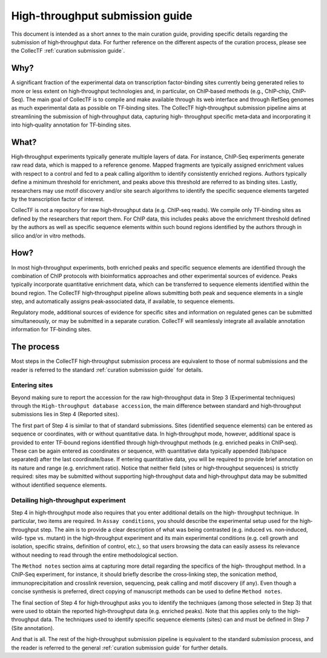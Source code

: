 .. _high-throughput curation submission guide:

High-throughput submission guide
================================

This document is intended as a short annex to the main curation guide,
providing specific details regarding the submission of high‐throughput
data. For further reference on the different aspects of the curation process,
please see the CollecTF :ref:`curation submission guide`.


Why?
-----

A significant fraction of the experimental data on transcription factor‐binding
sites currently being generated relies to more or less extent on
high‐throughput technologies and, in particular, on ChIP‐based methods (e.g.,
ChIP‐chip, ChIP‐Seq). The main goal of CollecTF is to compile and make
available through its web interface and through RefSeq genomes as much
experimental data as possible on TF‐binding sites. The CollecTF high‐throughput
submission pipeline aims at streamlining the submission of high‐throughput
data, capturing high‐ throughput specific meta‐data and incorporating it into
high‐quality annotation for TF‐binding sites.

What?
-----

High‐throughput experiments typically generate multiple layers of data. For
instance, ChIP‐Seq experiments generate raw read data, which is mapped to a
reference genome. Mapped fragments are typically assigned enrichment values
with respect to a control and fed to a peak calling algorithm to identify
consistently enriched regions. Authors typically define a minimum threshold for
enrichment, and peaks above this threshold are referred to as binding sites.
Lastly, researchers may use motif discovery and/or site search algorithms to
identify the specific sequence elements targeted by the transcription factor of
interest.

CollecTF is not a repository for raw high‐throughput data (e.g. ChIP‐seq
reads). We compile only TF‐binding sites as defined by the researchers that
report them. For ChIP data, this includes peaks above the enrichment threshold
defined by the authors as well as specific sequence elements within such bound
regions identified by the authors through in silico and/or in vitro methods.

How?
----

In most high‐throughput experiments, both enriched peaks and specific sequence
elements are identified through the combination of ChIP protocols with
bioinformatics approaches and other experimental sources of evidence. Peaks
typically incorporate quantitative enrichment data, which can be transferred to
sequence elements identified within the bound region. The CollecTF
high‐throughput pipeline allows submitting both peak and sequence elements in a
single step, and automatically assigns peak‐associated data, if available, to
sequence elements.

Regulatory mode, additional sources of evidence for specific sites and
information on regulated genes can be submitted simultaneously, or may be
submitted in a separate curation.  CollecTF will seamlessly integrate all
available annotation information for TF‐binding sites.

The process
-----------

Most steps in the CollecTF high‐throughput submission process are equivalent to
those of normal submissions and the reader is referred to the standard
:ref:`curation submission guide` for details.

Entering sites
~~~~~~~~~~~~~~

Beyond making sure to report the accession for the raw high‐throughput data in
Step 3 (Experimental techniques) through the ``High-throughput database
accession``, the main difference between standard and high‐throughput
submissions lies in Step 4 (Reported sites).

.. image :: ../images/curation/high_throughput_entering_sites.png

The first part of Step 4 is similar to that of standard submissions. Sites
(identified sequence elements) can be entered as sequence or coordinates, with
or without quantitative data. In high‐throughput mode, however, additional
space is provided to enter TF‐bound regions identified through high‐throughput
methods (e.g. enriched peaks in ChIP‐seq). These can be again entered as
coordinates or sequence, with quantitative data typically appended (tab/space
separated) after the last coordinate/base. If entering quantitative data, you
will be required to provide brief annotation on its nature and range
(e.g. enrichment ratio). Notice that neither field (sites or high‐throughput
sequences) is strictly required: sites may be submitted without supporting
high‐throughput data and high‐throughput data may be submitted without
identified sequence elements.

Detailing high‐throughput experiment
~~~~~~~~~~~~~~~~~~~~~~~~~~~~~~~~~~~~

Step 4 in high‐throughput mode also requires that you enter additional details
on the high‐ throughput technique. In particular, two items are required. In
``Assay conditions``, you should describe the experimental setup used for the
high‐throughput step. The aim is to provide a clear description of what was
being contrasted (e.g. induced vs. non‐induced, wild‐ type vs. mutant) in the
high‐throughput experiment and its main experimental conditions (e.g.  cell
growth and isolation, specific strains, definition of control, etc.), so that
users browsing the data can easily assess its relevance without needing to read
through the entire methodological section.

.. image :: ../images/curation/high_throughput_techniques.png


The ``Method notes`` section aims at capturing more detail regarding the
specifics of the high‐ throughput method. In a ChIP‐Seq experiment, for
instance, it should briefly describe the cross‐linking step, the sonication
method, immunoprecipitation and crosslink reversion, sequencing, peak calling
and motif discovery (if any). Even though a concise synthesis is preferred,
direct copying of manuscript methods can be used to define ``Method notes``.


The final section of Step 4 for high‐throughput asks you to identify the
techniques (among those selected in Step 3) that were used to obtain the
reported high‐throughput data (e.g.  enriched peaks). Note that this applies
only to the high‐throughput data. The techniques used to identify specific
sequence elements (sites) can and must be defined in Step 7 (Site annotation).

And that is all. The rest of the high‐throughput submission pipeline is
equivalent to the standard submission process, and the reader is referred to
the general :ref:`curation submission guide` for further details.


